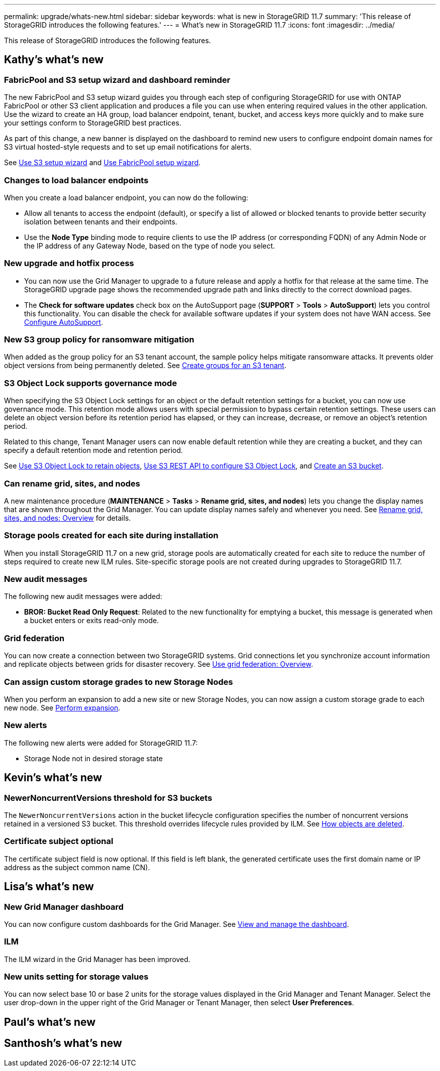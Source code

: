 ---
permalink: upgrade/whats-new.html
sidebar: sidebar
keywords: what is new in StorageGRID 11.7
summary: 'This release of StorageGRID introduces the following features.'
---
= What's new in StorageGRID 11.7
:icons: font
:imagesdir: ../media/

[.lead]
This release of StorageGRID introduces the following features.

== Kathy's what's new

=== FabricPool and S3 setup wizard and dashboard reminder
The new FabricPool and S3 setup wizard guides you through each step of configuring StorageGRID for use with ONTAP FabricPool or other S3 client application and produces a file you can use when entering required values in the other application. Use the wizard to create an HA group, load balancer endpoint, tenant, bucket, and access keys more quickly and to make sure your settings conform to StorageGRID best practices.

As part of this change, a new banner is displayed on the dashboard to remind new users to configure endpoint domain names for S3 virtual hosted-style requests and to set up email notifications for alerts.

See xref:../admin/use-s3-setup-wizard.adoc[Use S3 setup wizard]  and xref:../fabricpool/use-fabricpool-setup-wizard.adoc[Use FabricPool setup wizard].

=== Changes to load balancer endpoints
When you create a load balancer endpoint, you can now do the following:

* Allow all tenants to access the endpoint (default), or specify a list of allowed or blocked tenants to provide better security isolation between tenants and their endpoints. 
* Use the *Node Type* binding mode to require clients to use the IP address (or corresponding FQDN) of any Admin Node or the IP address of any Gateway Node, based on the type of node you select.

=== New upgrade and hotfix process
* You can now use the Grid Manager to upgrade to a future release and apply a hotfix for that release at the same time. The StorageGRID upgrade page shows the recommended upgrade path and links directly to the correct download pages.
* The *Check for software updates* check box on the AutoSupport page (*SUPPORT* > *Tools* >
*AutoSupport*) lets you control this functionality. You can disable the check for available software updates if your system does not have WAN access. See xref:../admin/configure-autosupport-grid-manager.adoc[Configure AutoSupport].

=== New S3 group policy for ransomware mitigation
When added as the group policy for an S3 tenant account, the sample policy helps mitigate ransomware attacks. It prevents older object versions from being permanently deleted. See xref:../tenant/creating-groups-for-s3-tenant.adoc[Create groups for an S3 tenant].

=== S3 Object Lock supports governance mode
When specifying the S3 Object Lock settings for an object or the default retention settings for a bucket, you can now use governance mode. This retention mode allows users with special permission to bypass certain retention settings. These users can delete an object version before its retention period has elapsed, or they can increase, decrease, or remove an object's retention period.

Related to this change, Tenant Manager users can now enable default retention while they are creating a bucket, and they can specify a default retention mode and retention period.

See xref:../tenant/using-s3-object-lock.adoc[Use S3 Object Lock to retain objects], xref:../s3/use-s3-api-for-s3-object-lock.adoc[Use S3 REST API to configure S3 Object Lock], and xref:../tenant/creating-s3-bucket.adoc[Create an S3 bucket].

=== Can rename grid, sites, and nodes
A new maintenance procedure (*MAINTENANCE* > *Tasks* > *Rename grid, sites, and nodes*) lets you change the display names that are shown throughout the Grid Manager. You can update display names safely and whenever you need. See xref:../maintain/rename-grid-site-node-overview.adoc[Rename grid, sites, and nodes: Overview] for details.

=== Storage pools created for each site during installation
When you install StorageGRID 11.7 on a new grid, storage pools are automatically created for each site to reduce the number of steps required to create new ILM rules. Site-specific storage pools are not created during upgrades to StorageGRID 11.7.

=== New audit messages
The following new audit messages were added:

* *BROR: Bucket Read Only Request*: Related to the new functionality for emptying a bucket, this message is generated when a bucket enters or exits read-only mode.

=== Grid federation
You can now create a connection between two StorageGRID systems. Grid connections let you synchronize account information and replicate objects between grids for disaster recovery. See xref:../admin/grid-federation-overview.adoc[Use grid federation: Overview].

=== Can assign custom storage grades to new Storage Nodes
When you perform an expansion to add a new site or new Storage Nodes, you can now assign a custom storage grade to each new node. See xref:../expand/performing-expansion.adoc[Perform expansion].

=== New alerts
The following new alerts were added for StorageGRID 11.7:

* Storage Node not in desired storage state

== Kevin's what's new

=== NewerNoncurrentVersions threshold for S3 buckets 
The `NewerNoncurrentVersions` action in the bucket lifecycle configuration specifies the number of noncurrent versions retained in a versioned S3 bucket. This threshold overrides lifecycle rules provided by ILM. See xref:../ilm/how-objects-are-deleted.adoc[How objects are deleted].

=== Certificate subject optional
The certificate subject field is now optional. If this field is left blank, the generated certificate uses the first domain name or IP address as the subject common name (CN).


== Lisa's what's new

=== New Grid Manager dashboard

You can now configure custom dashboards for the Grid Manager. See xref:../monitor/viewing-dashboard.adoc[View and manage the dashboard].

=== ILM 

The ILM wizard in the Grid Manager has been improved.

=== New units setting for storage values

You can now select base 10 or base 2 units for the storage values displayed in the Grid Manager and Tenant Manager. Select the user drop-down in the upper right of the Grid Manager or Tenant Manager, then select *User Preferences*.

== Paul's what's new


== Santhosh's what's new